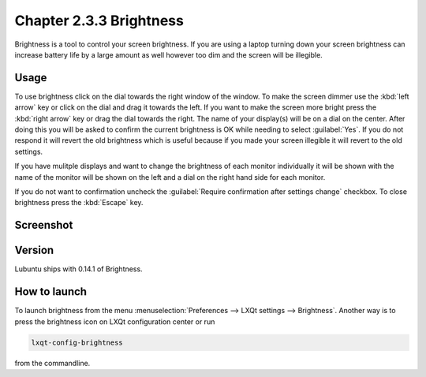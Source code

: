 Chapter 2.3.3 Brightness
========================

Brightness is a tool to control your screen brightness. If you are using a laptop turning down your screen brightness can increase battery life by a large amount as well however too dim and the screen will be illegible.

Usage
------
To use brightness click on the dial towards the right window of the window. To make the screen dimmer use the :kbd:`left arrow` key or click on the dial and drag it towards the left. If you want to make the screen more bright press the :kbd:`right arrow` key or drag the dial towards the right. The name of your display(s) will be on a dial on the center. After doing this you will be asked to confirm the current brightness is OK while needing to select :guilabel:`Yes`. If you do not respond it will revert the old brightness which is useful because if you made your screen illegible it will revert to the old settings. 

If you have mulitple displays and want to change the brightness of each monitor individually it will be shown with the name of the monitor will be shown on the left and a dial on the right hand side for each monitor.

If you do not want to confirmation uncheck the :guilabel:`Require confirmation after settings change` checkbox. To close brightness press the :kbd:`Escape` key.

Screenshot
----------
.. image:: brightness.png 

Version
-------
Lubuntu ships with 0.14.1 of Brightness. 

How to launch
-------------
To launch brightness from the menu :menuselection:`Preferences --> LXQt settings --> Brightness`. Another way is to press the brightness icon on LXQt configuration center or run

.. code:: 

   lxqt-config-brightness 
   
from the commandline.

